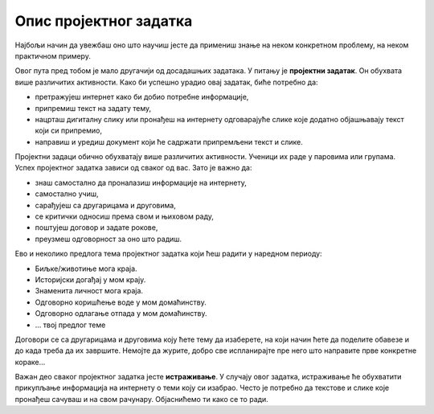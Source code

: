 Опис пројектног задатка
=======================

Најбољи начин да увежбаш оно што научиш јесте да примениш знање на неком конкретном проблему, на неком практичном примеру.

Овог пута пред тобом је мало другачији од досадашњих задатака. У питању је **пројектни задатак**. Он обухвата више различитих активности. Како би успешно урадио овај задатак, биће потребно да:

- претражујеш интернет како би добио потребне информације, 

- припремиш текст на задату тему,

- нацрташ дигиталну слику или пронађеш на интернету одговарајуће слике које додатно објашњавају текст који си припремио,

- направиш и уредиш документ који ће садржати припремљени текст и слике.

.. questionnote::

 Шта се очекује од ученика током израде неког пројектног задатка?
 
Пројектни задаци обично обухватају више различитих активности. Ученици их раде у паровима или групама. 
Успех пројектног задатка зависи од сваког од вас. Зато је важно да:

- знаш самостално да проналазиш информације на интернету,

- самостално учиш,

- сарађујеш са другарицама и друговима,

- се критички односиш према свом и њиховом раду,

- поштујеш договор и задате рокове,

- преузмеш одговорност за оно што радиш.

.. questionnote::

 Размисли, па одговори – шта значи да се „критички односиш“ према нечему и да „да преузмеш одговорност“?

Ево и неколико предлога тема пројектног задатка који ћеш радити у наредном периоду:

- Биљке/животиње мога краја. 

- Историјски догађај у мом крају. 

- Знаменита личност мога краја.

- Одговорно коришћење воде у мом домаћинству.

- Одговорно одлагање отпада у мом домаћинству.

- … твој предлог темe

.. questionnote::

 Да ли имаш и ти неку идеју за тему? Која ти од наведених тема највише одговара?
 
Договори се са другарицама и друговима коју ћете тему да изаберете, на који начин ћете да поделите обавезе и до када 
треба да их завршите. Немојте да журите, добро све испланирајте пре него што направите прве конкретне кораке…

Важан део сваког пројектног задатка јесте **истраживање**. У случају овог задатка, истраживање ће обухватити прикупљање информација на интернету о теми коју си изабрао. Често је потребно да текстове и слике које пронађеш сачуваш и на свом рачунару. Објаснићемо ти како се то ради.

